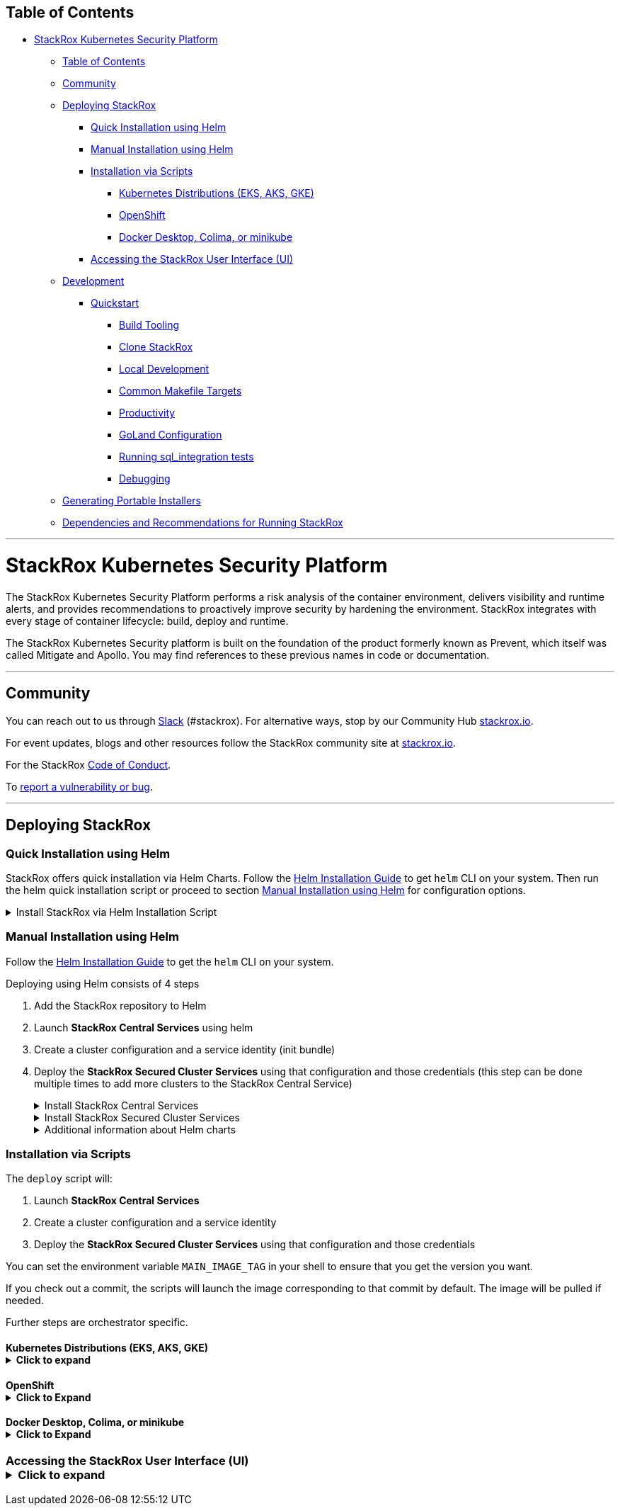 :doctype: book

== Table of Contents

* <<stackrox-kubernetes-security-platform,StackRox Kubernetes Security Platform>>
 ** <<table-of-contents,Table of Contents>>
 ** <<community,Community>>
 ** <<deploying-stackrox,Deploying StackRox>>
  *** <<quick-installation-using-helm,Quick Installation using Helm>>
  *** <<manual-installation-using-helm,Manual Installation using Helm>>
  *** <<installation-via-scripts,Installation via Scripts>>
   **** <<kubernetes-distributions-eks-aks-gke,Kubernetes Distributions (EKS, AKS, GKE)>>
   **** <<openshift,OpenShift>>
   **** <<docker-desktop-colima-or-minikube,Docker Desktop, Colima, or minikube>>
  *** <<accessing-the-stackrox-user-interface-ui,Accessing the StackRox User Interface (UI)>>
 ** <<development,Development>>
  *** <<quickstart,Quickstart>>
   **** <<build-tooling,Build Tooling>>
   **** <<clone-stackrox,Clone StackRox>>
   **** <<local-development,Local Development>>
   **** <<common-makefile-targets,Common Makefile Targets>>
   **** <<productivity,Productivity>>
   **** <<goland-configuration,GoLand Configuration>>
   **** <<running-sql_integration-tests,Running sql_integration tests>>
   **** <<debugging,Debugging>>
 ** <<generating-portable-installers,Generating Portable Installers>>
 ** <<dependencies-and-recommendations-for-running-stackrox,Dependencies and Recommendations for Running StackRox>>

'''

= StackRox Kubernetes Security Platform

The StackRox Kubernetes Security Platform performs a risk analysis of the
container environment, delivers visibility and runtime alerts, and provides
recommendations to proactively improve security by hardening the environment.
StackRox integrates with every stage of container lifecycle: build, deploy and
runtime.

The StackRox Kubernetes Security platform is built on the foundation of
the product formerly known as Prevent, which itself was called Mitigate and
Apollo. You may find references to these previous names in code or
documentation.

'''

== Community

You can reach out to us through https://cloud-native.slack.com/archives/C01TDE3GK0E[Slack] (#stackrox).
For alternative ways, stop by our Community Hub https://www.stackrox.io/[stackrox.io].

For event updates, blogs and other resources follow the StackRox community site at https://www.stackrox.io/[stackrox.io].

For the StackRox https://www.stackrox.io/code-conduct/[Code of Conduct].

To https://github.com/stackrox/stackrox/security/policy[report a vulnerability or bug].

'''

== Deploying StackRox

=== Quick Installation using Helm

StackRox offers quick installation via Helm Charts. Follow the https://helm.sh/docs/intro/install/[Helm Installation Guide] to get `helm` CLI on your system.
Then run the helm quick installation script or proceed to section <<manual-installation-using-helm,Manual Installation using Helm>> for configuration options.+++<details>++++++<summary>+++Install StackRox via Helm Installation Script+++</summary>+++ ```sh /bin/bash <(curl -fsSL https://raw.githubusercontent.com/stackrox/stackrox/master/scripts/quick-helm-install.sh) ``` A default deployment of StackRox has certain CPU and memory requests and may fail on small (e.g. development) clusters if sufficient resources are not available. You may use the `--small` command-line option in order to install StackRox on smaller clusters with limited resources. Using this option is not recommended for production deployments. ```sh /bin/bash <(curl -fsSL https://raw.githubusercontent.com/stackrox/stackrox/master/scripts/quick-helm-install.sh) --small ``` The script adds the StackRox helm repository, generates an admin password, installs stackrox-central-services, creates an init bundle for provisioning stackrox-secured-cluster-services, and finally installs stackrox-secured-cluster-services on the same cluster. Finally, the script will automatically open the browser and log you into StackRox. A certificate warning may be displayed since the certificate is self-signed. See the [Accessing the StackRox User Interface (UI)](#accessing-the-stackrox-user-interface-ui) section to read more about the warnings. After authenticating you can access the dashboard using <https://localhost:8000/main/dashboard>.+++</details>+++

=== Manual Installation using Helm

Follow the https://helm.sh/docs/intro/install/[Helm Installation Guide] to get the `helm` CLI on your system.

Deploying using Helm consists of 4 steps

. Add the StackRox repository to Helm
. Launch *StackRox Central Services* using helm
. Create a cluster configuration and a service identity (init bundle)
. Deploy the *StackRox Secured Cluster Services* using that configuration and those credentials (this step can be done multiple times to add more clusters to the StackRox Central Service)+++<details>++++++<summary>+++Install StackRox Central Services+++</summary>+++ First, the StackRox Central Services will be added to your Kubernetes cluster. This includes the UI and Scanner. To start, add the [stackrox/helm-charts/opensource](https://github.com/stackrox/helm-charts/tree/main/opensource) repository to Helm. ```sh helm repo add stackrox https://raw.githubusercontent.com/stackrox/helm-charts/main/opensource/ ``` To see all available Helm charts in the repo run (you may add the option `--devel` to show non-release builds as well) ```sh helm search repo stackrox ``` To install stackrox-central-services, you will need a secure password. This password will be needed later for UI login and when creating an init bundle. ```sh ROX_ADMIN_PASSWORD="$(openssl rand -base64 20 | tr -d '/=+')" ``` From here, you can install stackrox-central-services to get Central and Scanner components deployed on your cluster. > **Note:** > You need only one deployed instance of stackrox-central-services even if you plan to secure multiple clusters. To perform the installation, choose one of the following commands depending on your cluster size. #### Default Central Installation If you're installing in a reasonably sized cluster, use the default installation command: ```sh helm upgrade --install -n stackrox --create-namespace stackrox-central-services \ stackrox/stackrox-central-services \ --set central.adminPassword.value="$\{ROX_ADMIN_PASSWORD}" \ --set central.persistence.none="true" ``` #### Central Installation in Clusters With Limited Resources If you're installing in a single node cluster, or the default installation results in pods stuck pending due to lack of resources, use the following command instead to reduce stackrox-central-services resource requirements. Keep in mind that these reduced resource settings are not suited for a production setup. ```sh helm upgrade --install -n stackrox --create-namespace stackrox-central-services \ stackrox/stackrox-central-services \ --set central.adminPassword.value="$\{ROX_ADMIN_PASSWORD}" \ --set central.persistence.none="true" \ --set central.resources.requests.memory=1Gi \ --set central.resources.requests.cpu=1 \ --set central.resources.limits.memory=4Gi \ --set central.resources.limits.cpu=1 \ --set central.db.resources.requests.memory=1Gi \ --set central.db.resources.requests.cpu=500m \ --set central.db.resources.limits.memory=4Gi \ --set central.db.resources.limits.cpu=1 \ --set scanner.autoscaling.disable=true \ --set scanner.replicas=1 \ --set scanner.resources.requests.memory=500Mi \ --set scanner.resources.requests.cpu=500m \ --set scanner.resources.limits.memory=2500Mi \ --set scanner.resources.limits.cpu=2000m ```+++</details>++++++<details>++++++<summary>+++Install StackRox Secured Cluster Services+++</summary>+++ Next, the secured cluster component will need to be deployed to collect information on from the Kubernetes nodes. Set a meaningful cluster name for your secured cluster in the `CLUSTER_NAME` shell variable. The cluster will be identified by this name in the clusters list of the StackRox UI. ```sh CLUSTER_NAME="my-secured-cluster" ``` Set the endpoint of Central the Secured Cluster Services should communicate to. If you're deploying stackrox-secured-cluster-services on the same cluster as stackrox-central-services, leave it as shown, otherwise change the value to the endpoint through which Central is accessible. ```sh CENTRAL_ENDPOINT="central.stackrox.svc:443" ``` Generate an init bundle containing initialization secrets. The init bundle will be saved in `stackrox-init-bundle.yaml`, and you will use it to provision secured clusters as shown below. ```sh echo "$ROX_ADMIN_PASSWORD" | \ kubectl -n stackrox exec -i deploy/central -- bash -c 'ROX_ADMIN_PASSWORD=$(cat) roxctl --insecure-skip-tls-verify \ central init-bundles generate stackrox-init-bundle --output -' > stackrox-init-bundle.yaml ``` Then install stackrox-secured-cluster-services (with the init bundle you just generated). To perform the installation, choose one of the following commands depending on your cluster size. #### Default Secured Cluster Services Installation If you're installing in a reasonably sized cluster, use the default installation command: ```sh helm upgrade --install -n stackrox --create-namespace stackrox-secured-cluster-services \ stackrox/stackrox-secured-cluster-services \ -f stackrox-init-bundle.yaml \ --set clusterName="$CLUSTER_NAME" \ --set centralEndpoint="$CENTRAL_ENDPOINT" ``` #### Secured Cluster Services Installation in Clusters With Limited Resources If you're installing in a single node cluster, or the default installation results in pods stuck pending due to lack of resources, use the following command instead to reduce stackrox-secured-cluster-services resource requirements. Keep in mind that these reduced resource settings are not suited for a production setup. ```sh helm upgrade --install -n stackrox --create-namespace stackrox-secured-cluster-services \ stackrox/stackrox-secured-cluster-services \ -f stackrox-init-bundle.yaml \ --set clusterName="$CLUSTER_NAME" \ --set centralEndpoint="$CENTRAL_ENDPOINT" \ --set sensor.resources.requests.memory=500Mi \ --set sensor.resources.requests.cpu=500m \ --set sensor.resources.limits.memory=500Mi \ --set sensor.resources.limits.cpu=500m ```+++</details>++++++<details>++++++<summary>+++Additional information about Helm charts+++</summary>+++ To further customize your Helm installation consult these documents: * <https://docs.openshift.com/acs/installing/installing_other/install-central-other.html#install-using-helm-customizations-other> * <https://docs.openshift.com/acs/installing/installing_other/install-secured-cluster-other.html#configure-secured-cluster-services-helm-chart-customizations-other>+++</details>+++

=== Installation via Scripts

The `deploy` script will:

. Launch *StackRox Central Services*
. Create a cluster configuration and a service identity
. Deploy the *StackRox Secured Cluster Services* using that configuration and those credentials

You can set the environment variable `MAIN_IMAGE_TAG` in your shell to
ensure that you get the version you want.

If you check out a commit, the scripts will launch the image corresponding to that commit by default. The image will be pulled if needed.

Further steps are orchestrator specific.

==== Kubernetes Distributions (EKS, AKS, GKE)+++<details>++++++<summary>+++Click to expand+++</summary>+++ Follow the guide below to quickly deploy a specific version of StackRox to your Kubernetes cluster in the `stackrox` namespace. If you want to install a specific version, make sure to define/set it in `MAIN_IMAGE_TAG`, otherwise it will install the latest nightly build. Run the following in your working directory of choice: ``` git clone git@github.com:stackrox/stackrox.git cd stackrox MAIN_IMAGE_TAG=VERSION_TO_USE ./deploy/deploy.sh ``` After a few minutes, all resources should be deployed. **Credentials for the 'admin' user can be found in the `./deploy/k8s/central-deploy/password` file.** > **Note:** > The password file is stored in plaintext on your local filesystem, but the Kubernetes Secret that StackRox creates from it is encrypted. You will not be able to alter the password at runtime. If you lose the password, you will have to redeploy central.+++</details>+++

==== OpenShift+++<details>++++++<summary>+++Click to Expand+++</summary>+++ Before deploying on OpenShift, ensure that you have the [oc - OpenShift Command Line](https://github.com/openshift/oc) installed. Follow the guide below to quickly deploy a specific version of StackRox to your OpenShift cluster in the `stackrox` namespace. Make sure to add the most recent tag to the `MAIN_IMAGE_TAG` variable. Run the following in your working directory of choice: ``` git clone git@github.com:stackrox/stackrox.git cd stackrox MAIN_IMAGE_TAG=VERSION_TO_USE ./deploy/deploy.sh ``` After a few minutes, all resources should be deployed. The process will complete with this message. **Credentials for the 'admin' user can be found in the `./deploy/openshift/central-deploy/password` file.** > **Note:** > While the password file is stored in plaintext on your local filesystem, the Kubernetes Secret StackRox uses is encrypted, and you will not be able to alter the secret at runtime. If you loose the password, you will have to redeploy central.+++</details>+++

==== Docker Desktop, Colima, or minikube+++<details>++++++<summary>+++Click to Expand+++</summary>+++ Run the following in your working directory of choice: ``` git clone git@github.com:stackrox/stackrox.git cd stackrox MAIN_IMAGE_TAG=latest ./deploy/deploy-local.sh ``` After a few minutes, all resources should be deployed. **Credentials for the 'admin' user can be found in the `./deploy/k8s/deploy-local/password` file.**+++</details>+++

=== Accessing the StackRox User Interface (UI)+++<details>++++++<summary>+++Click to expand+++</summary>+++ After the deployment has completed (Helm or script install) a port-forward should exist, so you can connect to https://localhost:8000/. Run the following ```sh kubectl port-forward -n 'stackrox' svc/central "8000:443" ``` Then go to https://localhost:8000/ in your web browser. **Username** = The default user is `admin` **Password (Helm)** = The password is in `$ROX_ADMIN_PASSWORD` after a manual installation, or printed at the end of the quick installation script. **Password (Script)** = The password will be located in the `/deploy/+++<orchestrator>+++/central-deploy/password.txt` folder for the script install. </details> --- ## Development - **UI Dev Docs**: Refer to [ui/README.md](./ui/README.md) - **E2E Dev Docs**: Refer to [qa-tests-backend/README.md](./qa-tests-backend/README.md) - **Pull request guidelines**: [contributing.md](./.github/contributing.md) - **Go coding style guide**: [go-coding-style.md](./.github/go-coding-style.md) ### Quickstart #### Build Tooling The following tools are necessary to test code and build image(s): +++<details>++++++<summary>+++Click to expand+++</summary>+++ * [Make](https://www.gnu.org/software/make/) * [Go](https://golang.org/dl/) * Various Go linters that can be installed using `make reinstall-dev-tools`. * UI build tooling as specified in [ui/README.md](ui/README.md#Build-Tooling). * [Docker](https://docs.docker.com/get-docker/) * Note: Docker Desktop now requires a paid subscription for larger, enterprise companies. * Some StackRox devs recommend [Colima](https://github.com/abiosoft/colima) * [Xcode](https://developer.apple.com/xcode/) command line tools (macOS only) * [Bats](https://github.com/sstephenson/bats) is used to run certain shell tests. You can obtain it with `brew install bats` or `npm install -g bats`. * [oc](https://mirror.openshift.com/pub/openshift-v4/x86_64/clients/ocp/stable/) OpenShift cli tool * [shellcheck](https://github.com/koalaman/shellcheck#installing) for shell scripts linting. **Xcode - macOS Only** Usually you would have these already installed by brew. However, if you get an error when building the golang x/tools, try first making sure the EULA is agreed by: 1. starting Xcode 2. building a new blank app project 3. starting the blank project app in the emulator 4. close both the emulator and the Xcode, then 5. run the following commands: ```bash xcode-select --install sudo xcode-select --switch /Library/Developer/CommandLineTools # Enable command line tools sudo xcode-select -s /Applications/Xcode.app/Contents/Developer ``` For more info, see <https://github.com/nodejs/node-gyp/issues/569>+++</details>+++ #### Clone StackRox +++<details>++++++<summary>+++Click to expand+++</summary>+++ ```bash # Create a GOPATH: this is the location of your Go "workspace". # (Note that it is not -- and must not -- be the same as the path Go is installed to.) # The default is to have it in ~/go/, or ~/development, but anything you prefer goes. # Whatever you decide, create the directory, set GOPATH, and update PATH: export GOPATH=$HOME/go # Change this if you choose to use a different workspace. export PATH=$PATH:$GOPATH/bin # You probably want to permanently set these by adding the following commands to your shell # configuration (e.g. ~/.bash_profile) cd $GOPATH mkdir -p bin pkg mkdir -p src/github.com/stackrox cd src/github.com/stackrox git clone git@github.com:stackrox/stackrox.git ```+++</details>+++ #### Local Development +++<details>++++++<summary>+++Click to expand+++</summary>+++ To sweeten your experience, install [the workflow scripts](#productivity) beforehand. ```bash $ cd $GOPATH/src/github.com/stackrox/stackrox $ make install-dev-tools $ make image ``` Now, you need to bring up a Kubernetes cluster *yourself* before proceeding. Development can either happen in GCP or locally with [Docker Desktop](https://docs.docker.com/desktop/kubernetes/), [Colima](https://github.com/abiosoft/colima#kubernetes), [minikube](https://minikube.sigs.k8s.io/docs/start/). > **Note:** > Docker Desktop and Colima are more suited for macOS development, because the cluster will have access to images built with `make image` locally without additional configuration. Also, Collector has better support for these than minikube where drivers may not be available. ```bash # To keep the StackRox Central's Postgres DB state between database upgrades and restarts, set: $ export STORAGE=pvc # To save time on rebuilds by skipping UI builds, set: $ export SKIP_UI_BUILD=1 # To save time on rebuilds by skipping CLI builds, set: $ export SKIP_CLI_BUILD=1 # When you deploy locally make sure your kube context points to the desired kubernetes cluster, # for example Docker Desktop. # To check the current context you can call a workflow script: $ roxkubectx # To deploy locally, call: $ ./deploy/deploy-local.sh # Now you can access StackRox dashboard at https://localhost:8000 # or simply call another workflow script: $ logmein ``` See [Installation via Scripts](#installation-via-scripts) for further reading. To read more about the environment variables, consult [deploy/README.md](https://github.com/stackrox/stackrox/blob/master/deploy/README.md#env-variables).+++</details>+++ #### Common Makefile Targets +++<details>++++++<summary>+++Click to expand+++</summary>+++ ```bash # Build image, this will create `stackrox/main` with a tag defined by `make tag`. $ make image # Compile all binaries $ make main-build-dockerized # Displays the docker image tag which would be generated $ make tag # Note: there are integration tests in some components, and we currently # run those manually. They will be re-enabled at some point. $ make test # Apply and check style standards in Go and JavaScript $ make style # enable pre-commit hooks for style checks $ make init-githooks # Compile and restart only central $ make fast-central # Compile only sensor $ make fast-sensor # Only compile protobuf $ make proto-generated-srcs ```+++</details>+++ #### Productivity +++<details>++++++<summary>+++Click to expand+++</summary>+++ The [workflow repository](https://github.com/stackrox/workflow) contains some helper scripts which support our development workflow. Explore more commands with `roxhelp --list-all`. ```bash # Change directory to rox root $ cdrox # Handy curl shortcut for your StackRox central instance # Uses https://localhost:8000 by default or ROX_BASE_URL env variable # Also uses the admin credentials from your last deployment via deploy.sh $ roxcurl /v1/metadata # Run quickstyle checks, faster than stackrox's "make style" $ quickstyle # The workflow repository includes some tools for supporting # working with multiple inter-dependent branches. # Examples: $ smart-branch +++<branch-name>+++# create new branch \... work on branch\... $ smart-rebase # rebase from parent branch \... continue working on branch\... $ smart-diff # check diff relative to parent branch \... git push, etc. ``` </details> #### GoLand Configuration +++<details>++++++<summary>+++Click to expand+++</summary>+++ If you're using GoLand for development, the following can help improve the experience. Make sure the `Protocol Buffers` plugin is installed. The plugin comes installed by default in GoLand. If it isn't, use `Help | Find Action\...`, type `Plugins` and hit enter, then switch to `Marketplace`, type its name and install the plugin. This plugin does not know where to look for `.proto` imports by default in GoLand therefore you need to explicitly configure paths for this plugin. See <https://github.com/jvolkman/intellij-protobuf-editor#path-settings>. * Go to `GoLand | Preferences | Languages & Frameworks | Protocol Buffers`. * Uncheck `Configure automatically`. * Click on `+` button, navigate and select `./proto` directory in the root of the repo. * Optionally, also add `$HOME/go/pkg/mod/github.com/gogo/googleapis@1.1.0` and `$HOME/go/pkg/mod/github.com/gogo/protobuf@v1.3.1/`. * To verify: use menu `Navigate | File\...` type any `.proto` file name, e.g. `alert_service.proto`, and check that all import strings are shown green, not red.+++</details>+++ #### Running sql_integration tests +++<details>++++++<summary>+++Click to expand+++</summary>+++ Go tests annotated with `//go:build sql_integration` require a PostgreSQL server listening on port 5432. Due to how authentication is set up in code, it is the easiest to start Postgres in a container like this: ```bash $ docker run --rm --env POSTGRES_USER="$USER" --env POSTGRES_HOST_AUTH_METHOD=trust --publish 5432:5432 docker.io/library/postgres:13 ``` With that running in the background, `sql_integration` tests can be triggered from IDE or command-line.+++</details>+++ #### Debugging +++<details>++++++<summary>+++Click to expand+++</summary>+++ **Kubernetes debugger setup** With GoLand, you can naturally use breakpoints and the debugger when running unit tests in IDE. If you would like to debug local or even remote deployment, follow the procedure below. 1. Create debug build locally by exporting `DEBUG_BUILD=yes`: ```bash $ DEBUG_BUILD=yes make image ``` Alternatively, debug build will also be created when the branch name contains `-debug` substring. This works locally with `make image` and in CI. 2. Deploy the image using instructions from this README file. Works both with `deploy-local.sh` and `deploy.sh`. 3. Start the debugger (and port forwarding) in the target pod using `roxdebug` command from `workflow` repo. ```bash # For Central $ roxdebug # For Sensor $ roxdebug deploy/sensor # See usage help $ roxdebug --help ``` 4. Configure GoLand for remote debugging (should be done only once): 1. Open `Run | Edit Configurations ...`, click on the `+` icon to add new configuration, choose `Go Remote` template. 2. Choose `Host:` `localhost` and `Port:` `40000`. Give this configuration some name. 3. Select `On disconnect:` `Leave it running` (this prevents GoLand forgetting breakpoints on reconnect). 5. Attach GoLand to debugging port: select `Run | Debug...` and choose configuration you've created. If all done right, you should see `Connected` message in the `Debug | Debugger | Variables` window at the lower part of the screen. 6. Set some code breakpoints, trigger corresponding actions and happy debugging! See [Debugging go code running in Kubernetes](https://github.com/stackrox/dev-docs/blob/main/docs/knowledge-base/%5BBE%5D%20Debugging-go-code-running-in-Kubernetes.md) for more info.+++</details>+++ ## Generating Portable Installers +++<details>++++++<summary>+++Kubernetes+++</summary>+++ ```bash docker run -i --rm quay.io/stackrox-io/main:+++<tag>+++central generate interactive > k8s.zip ``` This will run you through an installer and generate a `k8s.zip` file. ```bash unzip k8s.zip -d k8s ``` ```bash bash k8s/central.sh ``` Now Central has been deployed. Use the UI to deploy Sensor. </details> +++<details>++++++<summary>+++OpenShift+++</summary>+++ > **Note:** > If using a host mount, you need to allow the container to access it by using > `sudo chcon -Rt svirt_sandbox_file_t +++<full volume="" path="">+++` Take the image-setup.sh script from this repo and run it to do the pull/push to local OpenShift registry. This is a prerequisite for every new cluster. ```bash bash image-setup.sh ``` ```bash docker run -i --rm quay.io/stackrox-io/main:+++<tag>+++central generate interactive > openshift.zip ``` This will run you through an installer and generate a `openshift.zip` file. ```bash unzip openshift.zip -d openshift ``` ```bash bash openshift/central.sh ``` </details> ## Dependencies and Recommendations for Running StackRox +++<details>++++++<summary>+++Click to Expand+++</summary>+++ The following information has been gathered to help with the installation and operation of the open source StackRox project. These recommendations were developed for the [Red Hat Advanced Cluster Security for Kubernetes](https://www.redhat.com/en/resources/advanced-cluster-security-for-kubernetes-datasheet) product and have not been tested with the upstream StackRox project. **Recommended Kubernetes Distributions** The Kubernetes Platforms that StackRox has been deployed onto with minimal issues are listed below. - Red Hat OpenShift Dedicated (OSD) - Azure Red Hat OpenShift (ARO) - Red Hat OpenShift Service on AWS (ROSA) - Amazon Elastic Kubernetes Service (EKS) - Google Kubernetes Engine (GKE) - Microsoft Azure Kubernetes Service (AKS) If you deploy into a Kubernetes distribution other than the ones listed above you may encounter issues. **Recommended Operating Systems** StackRox is known to work on the recent versions of the following operating systems. - Ubuntu - Debian - Red Hat Enterprise Linux (RHEL) - CentOS - Fedora CoreOS - Flatcar Container Linux - Google COS - Amazon Linux - Garden Linux **Recommended Web Browsers** The following table lists the browsers that can view the StackRox web user interface. - Google Chrome 88.0 (64-bit) - Microsoft Internet Explorer Edge - Version 44 and later (Windows) - Version 81 (Official build) (64-bit) - Safari on MacOS (Mojave) - Version 14.0 - Mozilla Firefox Version 82.0.2 (64-bit)+++</details>+++ ---+++</tag>++++++</full>++++++</details>++++++</tag>++++++</details>++++++</branch-name>++++++</details>++++++</orchestrator>++++++</details>+++
